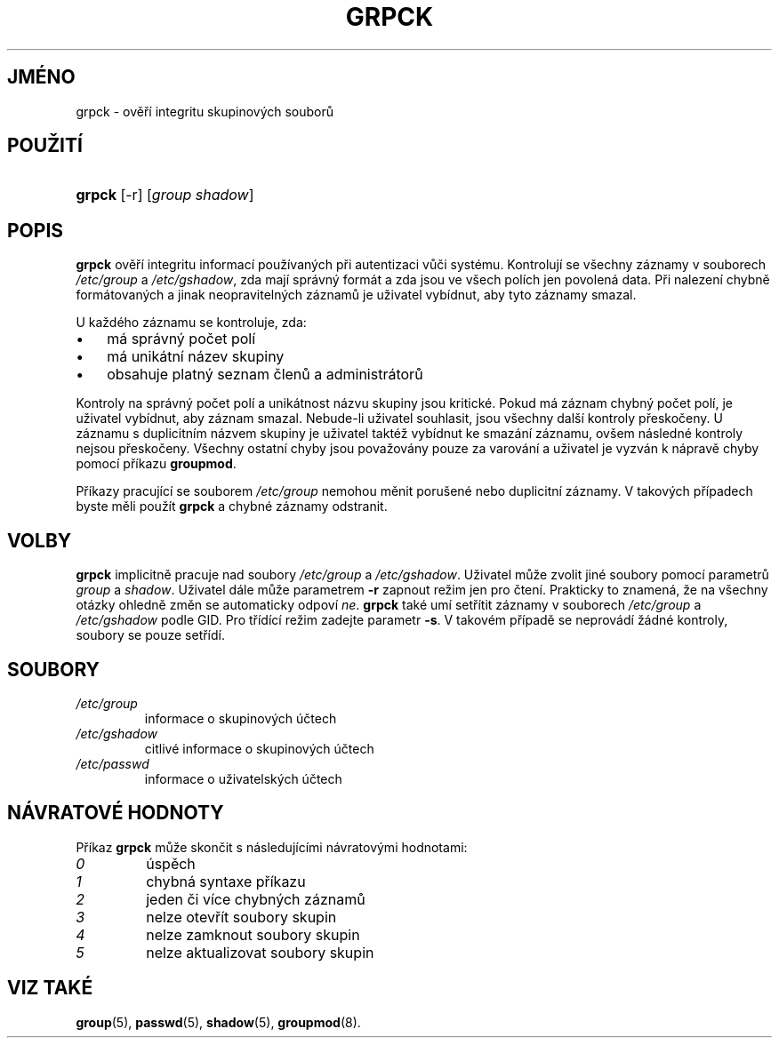 .TH "GRPCK" "8" "11/05/2005" "System Management Commands" "System Management Commands"
.\" disable hyphenation
.nh
.\" disable justification (adjust text to left margin only)
.ad l
.SH "JMÉNO"
grpck \- ověří integritu skupinových souborů
.SH "POUŽITÍ"
.HP 6
\fBgrpck\fR [\-r] [\fIgroup\fR\ \fIshadow\fR]
.SH "POPIS"
.PP
\fBgrpck\fR
ověří integritu informací používaných při autentizaci vůči
systému. Kontrolují se všechny záznamy v souborech
\fI/etc/group\fR
a
\fI/etc/gshadow\fR,
zda mají správný formát a zda jsou ve všech polích jen povolená
data. Při nalezení chybně formátovaných a jinak neopravitelných
záznamů je uživatel vybídnut, aby tyto záznamy smazal.
.PP
U každého záznamu se kontroluje, zda:
.TP 3
\(bu
má správný počet polí
.TP
\(bu
má unikátní název skupiny
.TP
\(bu
obsahuje platný seznam členů a administrátorů
.PP
Kontroly na správný počet polí a unikátnost názvu skupiny jsou
kritické. Pokud má záznam chybný počet polí, je uživatel vybídnut, aby
záznam smazal. Nebude-li uživatel souhlasit, jsou všechny další
kontroly přeskočeny. U záznamu s duplicitním názvem skupiny je
uživatel taktéž vybídnut ke smazání záznamu, ovšem následné kontroly
nejsou přeskočeny. Všechny ostatní chyby jsou považovány pouze za
varování a uživatel je vyzván k nápravě chyby pomocí příkazu
\fBgroupmod\fR.
.PP
Příkazy pracující se souborem
\fI/etc/group\fR
nemohou měnit porušené nebo duplicitní záznamy. V takových případech
byste měli použít
\fBgrpck\fR
a chybné záznamy odstranit.
.SH "VOLBY"
.PP
\fBgrpck\fR
implicitně pracuje nad soubory
\fI/etc/group\fR
a
\fI/etc/gshadow\fR. Uživatel může zvolit jiné soubory pomocí parametrů
\fIgroup\fR
a
\fIshadow\fR.
Uživatel dále může parametrem
\fB\-r\fR
zapnout režim jen pro čtení. Prakticky to znamená, že na všechny
otázky ohledně změn se automaticky odpoví
\fIne\fR.
\fBgrpck\fR
také umí setřítit záznamy v souborech
\fI/etc/group\fR
a
\fI/etc/gshadow\fR
podle GID. Pro třídící režim zadejte parametr
\fB\-s\fR.
V takovém případě se neprovádí žádné kontroly, soubory se pouze
setřídí.
.SH "SOUBORY"
.TP
\fI/etc/group\fR
informace o skupinových účtech
.TP
\fI/etc/gshadow\fR
citlivé informace o skupinových účtech
.TP
\fI/etc/passwd\fR
informace o uživatelských účtech
.SH "NÁVRATOVÉ HODNOTY"
.PP
Příkaz
\fBgrpck\fR
může skončit s následujícími návratovými hodnotami:
.TP
\fI0\fR
úspěch
.TP
\fI1\fR
chybná syntaxe příkazu
.TP
\fI2\fR
jeden či více chybných záznamů
.TP
\fI3\fR
nelze otevřít soubory skupin
.TP
\fI4\fR
nelze zamknout soubory skupin
.TP
\fI5\fR
nelze aktualizovat soubory skupin
.SH "VIZ TAKÉ"
.PP
\fBgroup\fR(5),
\fBpasswd\fR(5),
\fBshadow\fR(5),
\fBgroupmod\fR(8).
